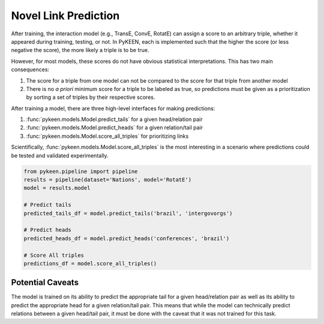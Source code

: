 Novel Link Prediction
=====================
After training, the interaction model (e.g., TransE, ConvE, RotatE) can assign a score to an arbitrary triple,
whether it appeared during training, testing, or not. In PyKEEN, each is implemented such that the higher the score
(or less negative the score), the more likely a triple is to be true.

However, for most models, these scores do not have obvious statistical interpretations. This has two main consequences:

1. The score for a triple from one model can not be compared to the score for that triple from another model
2. There is no *a priori* minimum score for a triple to be labeled as true, so predictions must be given as
   a prioritization by sorting a set of triples by their respective scores.

After training a model, there are three high-level interfaces for making predictions:

1. :func:`pykeen.models.Model.predict_tails` for a given head/relation pair
2. :func:`pykeen.models.Model.predict_heads` for a given relation/tail pair
3. :func:`pykeen.models.Model.score_all_triples` for prioritizing links

Scientifically, :func:`pykeen.models.Model.score_all_triples` is the most interesting in a scenario where
predictions could be tested and validated experimentally.

.. code-block:: python

    from pykeen.pipeline import pipeline
    results = pipeline(dataset='Nations', model='RotatE')
    model = results.model

    # Predict tails
    predicted_tails_df = model.predict_tails('brazil', 'intergovorgs')

    # Predict heads
    predicted_heads_df = model.predict_heads('conferences', 'brazil')

    # Score All triples
    predictions_df = model.score_all_triples()


Potential Caveats
-----------------
The model is trained on its ability to predict the appropriate tail for a given head/relation pair as well as its
ability to predict the appropriate head for a given relation/tail pair. This means that while the model can
technically predict relations between a given head/tail pair, it must be done with the caveat that it was not
trained for this task.
